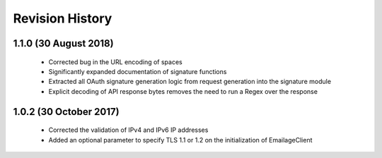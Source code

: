 Revision History
----------------

1.1.0 (30 August 2018)
~~~~~~~~~~~~~~~~~~~~~~

 - Corrected bug in the URL encoding of spaces
 - Significantly expanded documentation of signature functions
 - Extracted all OAuth signature generation logic from request generation into the signature module
 - Explicit decoding of API response bytes removes the need to run a Regex over the response

1.0.2 (30 October 2017)
~~~~~~~~~~~~~~~~~~~~~~~

 - Corrected the validation of IPv4 and IPv6 IP addresses
 - Added an optional parameter to specify TLS 1.1 or 1.2 on the initialization of EmailageClient